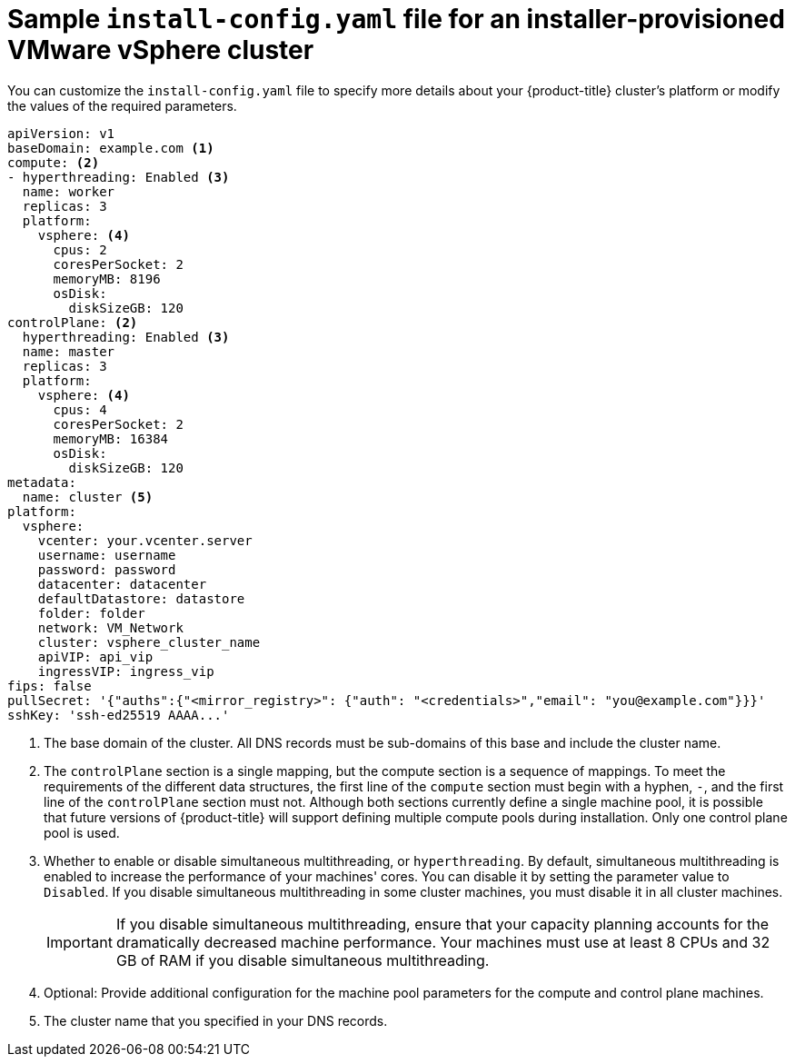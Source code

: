 // Module included in the following assemblies:
//
// * installing/installing_vsphere/installing-vsphere-installer-provisioned-customizations.adoc

ifeval::["{context}" == "installing-vsphere-installer-provisioned-network-customizations"]
:network:
endif::[]

[id="installation-installer-provisioned-vsphere-config-yaml_{context}"]
= Sample `install-config.yaml` file for an installer-provisioned VMware vSphere cluster

You can customize the `install-config.yaml` file to specify more details about
your {product-title} cluster's platform or modify the values of the required
parameters.

[source,yaml]
----
apiVersion: v1
baseDomain: example.com <1>
compute: <2>
- hyperthreading: Enabled <3>
  name: worker
  replicas: 3
  platform:
    vsphere: <4>
      cpus: 2
      coresPerSocket: 2
      memoryMB: 8196
      osDisk:
        diskSizeGB: 120
controlPlane: <2>
  hyperthreading: Enabled <3>
  name: master
  replicas: 3
  platform:
    vsphere: <4>
      cpus: 4
      coresPerSocket: 2
      memoryMB: 16384
      osDisk:
        diskSizeGB: 120
metadata:
  name: cluster <5>
ifdef::network[]
networking:
  clusterNetwork:
  - cidr: 10.128.0.0/14
    hostPrefix: 23
  machineNetwork:
  - cidr: 10.0.0.0/16
  networkType: OpenShiftSDN
  serviceNetwork:
  - 172.30.0.0/16
endif::network[]
platform:
  vsphere:
    vcenter: your.vcenter.server
    username: username
    password: password
    datacenter: datacenter
    defaultDatastore: datastore
    folder: folder
    network: VM_Network
    cluster: vsphere_cluster_name
    apiVIP: api_vip
    ingressVIP: ingress_vip
ifndef::openshift-origin[]
fips: false
endif::openshift-origin[]
pullSecret: '{"auths":{"<mirror_registry>": {"auth": "<credentials>","email": "you@example.com"}}}'
sshKey: 'ssh-ed25519 AAAA...'
----
<1> The base domain of the cluster. All DNS records must be sub-domains of this
base and include the cluster name.
<2> The `controlPlane` section is a single mapping, but the compute section is a
sequence of mappings. To meet the requirements of the different data structures,
the first line of the `compute` section must begin with a hyphen, `-`, and the
first line of the `controlPlane` section must not. Although both sections
currently define a single machine pool, it is possible that future versions
of {product-title} will support defining multiple compute pools during
installation. Only one control plane pool is used.
<3> Whether to enable or disable simultaneous multithreading, or
`hyperthreading`. By default, simultaneous multithreading is enabled
to increase the performance of your machines' cores. You can disable it by
setting the parameter value to `Disabled`. If you disable simultaneous
multithreading in some cluster machines, you must disable it in all cluster
machines.
+
[IMPORTANT]
====
If you disable simultaneous multithreading, ensure that your capacity planning
accounts for the dramatically decreased machine performance.
Your machines must use at least 8 CPUs and 32 GB of RAM if you disable
simultaneous multithreading.
====
<4> Optional: Provide additional configuration for the machine pool parameters for the compute and control plane machines.
<5> The cluster name that you specified in your DNS records.

ifeval::["{context}" == "installing-vsphere-installer-provisioned-network-customizations"]
:!network:
endif::[]
